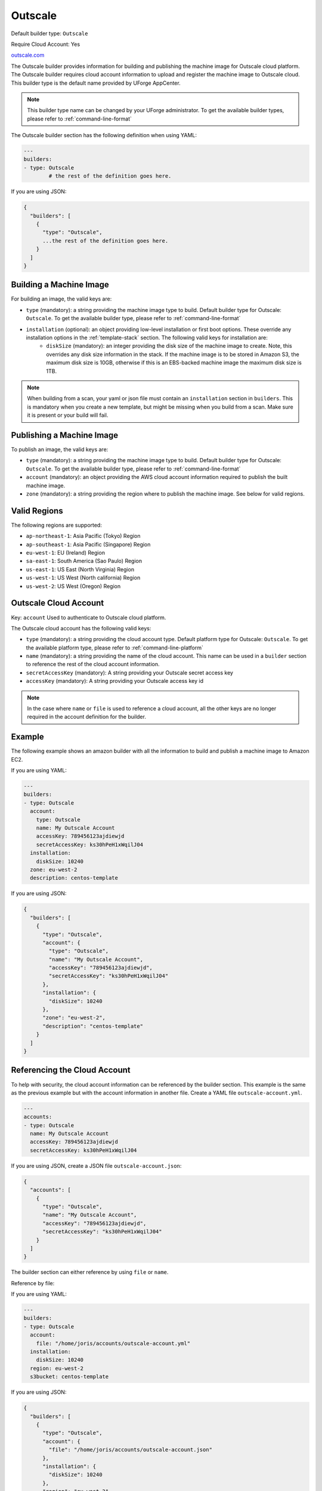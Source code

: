 .. Copyright (c) 2007-2016 UShareSoft, All rights reserved

.. _builder-outscale:

Outscale
========

Default builder type: ``Outscale``

Require Cloud Account: Yes

`outscale.com <http://outscale.com>`_

The Outscale builder provides information for building and publishing the machine image for Outscale cloud platform. The Outscale builder requires cloud account information to upload and register the machine image to Outscale cloud.
This builder type is the default name provided by UForge AppCenter.

.. note:: This builder type name can be changed by your UForge administrator. To get the available builder types, please refer to :ref:`command-line-format`

The Outscale builder section has the following definition when using YAML:

.. code-block:: yaml

	---
	builders:
	- type: Outscale
		# the rest of the definition goes here.

If you are using JSON:

.. code-block:: javascript

	{
	  "builders": [
	    {
	      "type": "Outscale",
	      ...the rest of the definition goes here.
	    }
	  ]
	}

Building a Machine Image
------------------------

For building an image, the valid keys are:

* ``type`` (mandatory): a string providing the machine image type to build. Default builder type for Outscale: ``Outscale``. To get the available builder type, please refer to :ref:`command-line-format`
* ``installation`` (optional): an object providing low-level installation or first boot options. These override any installation options in the :ref:`template-stack` section. The following valid keys for installation are:
	* ``diskSize`` (mandatory): an integer providing the disk size of the machine image to create. Note, this overrides any disk size information in the stack. If the machine image is to be stored in Amazon S3, the maximum disk size is 10GB, otherwise if this is an EBS-backed machine image the maximum disk size is 1TB.

.. note:: When building from a scan, your yaml or json file must contain an ``installation`` section in ``builders``. This is mandatory when you create a new template, but might be missing when you build from a scan. Make sure it is present or your build will fail.

Publishing a Machine Image
--------------------------

To publish an image, the valid keys are:

* ``type`` (mandatory): a string providing the machine image type to build. Default builder type for Outscale: ``Outscale``. To get the available builder type, please refer to :ref:`command-line-format`
* ``account`` (mandatory): an object providing the AWS cloud account information required to publish the built machine image.
* ``zone`` (mandatory): a string providing the region where to publish the machine image. See below for valid regions.

Valid Regions
-------------

The following regions are supported:

* ``ap-northeast-1``: Asia Pacific (Tokyo) Region
* ``ap-southeast-1``: Asia Pacific (Singapore) Region
* ``eu-west-1``: EU (Ireland) Region
* ``sa-east-1``: South America (Sao Paulo) Region
* ``us-east-1``: US East (North Virginia) Region
* ``us-west-1``: US West (North california) Region
* ``us-west-2``: US West (Oregon) Region

Outscale Cloud Account
----------------------

Key: ``account``
Used to authenticate to Outscale cloud platform.

The Outscale cloud account has the following valid keys:

* ``type`` (mandatory): a string providing the cloud account type. Default platform type for Outscale: ``Outscale``. To get the available platform type, please refer to :ref:`command-line-platform`
* ``name`` (mandatory): a string providing the name of the cloud account. This name can be used in a ``builder`` section to reference the rest of the cloud account information.
* ``secretAccessKey`` (mandatory): A string providing your Outscale secret access key
* ``accessKey`` (mandatory): A string providing your Outscale access key id

.. note:: In the case where ``name`` or ``file`` is used to reference a cloud account, all the other keys are no longer required in the account definition for the builder.

Example
-------

The following example shows an amazon builder with all the information to build and publish a machine image to Amazon EC2.

If you are using YAML:

.. code-block:: yaml

	---
	builders:
	- type: Outscale
	  account:
	    type: Outscale
	    name: My Outscale Account
	    accessKey: 789456123ajdiewjd
	    secretAccessKey: ks30hPeH1xWqilJ04
	  installation:
	    diskSize: 10240
	  zone: eu-west-2
	  description: centos-template

If you are using JSON:

.. code-block:: json

	{
	  "builders": [
	    {
	      "type": "Outscale",
	      "account": {
	        "type": "Outscale",
	        "name": "My Outscale Account",
	        "accessKey": "789456123ajdiewjd",
	        "secretAccessKey": "ks30hPeH1xWqilJ04"
	      },
	      "installation": {
	        "diskSize": 10240
	      },
	      "zone": "eu-west-2",
	      "description": "centos-template"
	    }
	  ]
	}

Referencing the Cloud Account
-----------------------------

To help with security, the cloud account information can be referenced by the builder section. This example is the same as the previous example but with the account information in another file. Create a YAML file ``outscale-account.yml``.

.. code-block:: yaml

	---
	accounts:
	- type: Outscale
	  name: My Outscale Account
	  accessKey: 789456123ajdiewjd
	  secretAccessKey: ks30hPeH1xWqilJ04

If you are using JSON, create a JSON file ``outscale-account.json``:

.. code-block:: json

	{
	  "accounts": [
	    {
	      "type": "Outscale",
	      "name": "My Outscale Account",
	      "accessKey": "789456123ajdiewjd",
	      "secretAccessKey": "ks30hPeH1xWqilJ04"
	    }
	  ]
	}

The builder section can either reference by using ``file`` or ``name``.

Reference by file:

If you are using YAML:

.. code-block:: yaml

	---
	builders:
	- type: Outscale
	  account:
	    file: "/home/joris/accounts/outscale-account.yml"
	  installation:
	    diskSize: 10240
	  region: eu-west-2
	  s3bucket: centos-template

If you are using JSON:

.. code-block:: json

	{
	  "builders": [
	    {
	      "type": "Outscale",
	      "account": {
	        "file": "/home/joris/accounts/outscale-account.json"
	      },
	      "installation": {
	        "diskSize": 10240
	      },
	      "region": "eu-west-2",
	      "s3bucket": "centos-template"
	    }
	  ]
	}

Reference by name, note the cloud account must already be created by using ``account create``.

If you are using YAML:

.. code-block:: yaml

	---
	builders:
	- type: Outscale
	  account:
	    name: My Outscale Account
	  installation:
	    diskSize: 10240
	  region: eu-west-2
	  s3bucket: centos-template

If you are using JSON:

.. code-block:: json

	{
	  "builders": [
	    {
	      "type": "Outscale",
	      "account": {
	        "name": "My Outscale Account"
	      },
	      "installation": {
	        "diskSize": 10240
	      },
	      "region": "eu-west-2",
	      "s3bucket": "centos-template"
	    }
	  ]
	}

